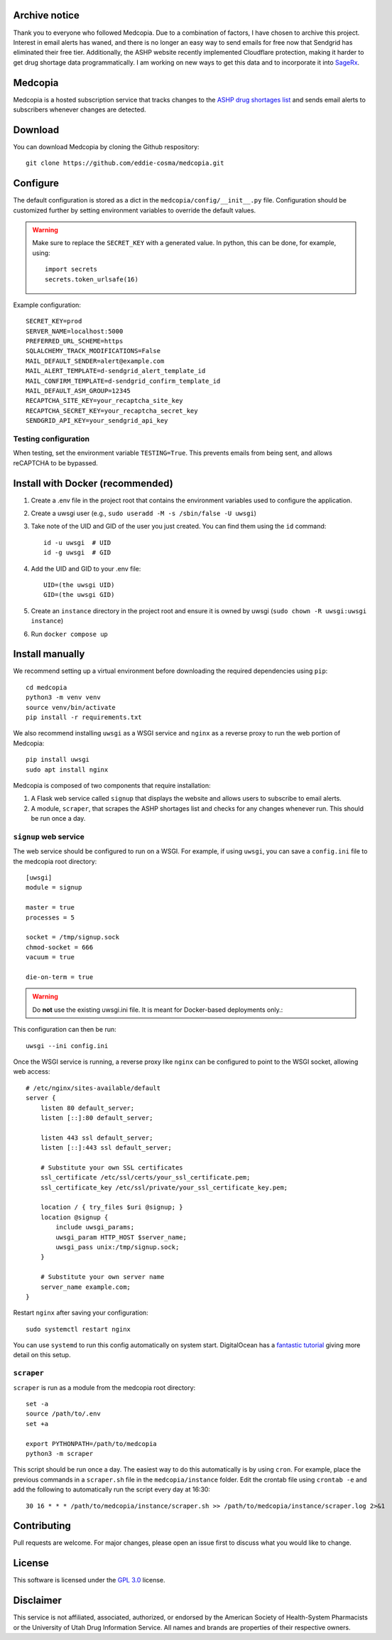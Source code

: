 =========
Archive notice
=========

Thank you to everyone who followed Medcopia. Due to a combination of factors, I have chosen to archive this project. Interest in email alerts has waned, and there is no longer an easy way to send emails for free now that Sendgrid has eliminated their free tier. Additionally, the ASHP website recently implemented Cloudflare protection, making it harder to get drug shortage data programmatically. I am working on new ways to get this data and to incorporate it into `SageRx <https://github.com/coderxio/sagerx>`_.

.. image:: signup/static/logo.png
    :alt: Medcopia Logo
    :align: center

=========
Medcopia
=========

Medcopia is a hosted subscription service that tracks changes to the `ASHP drug shortages list <https://www.ashp.org/drug-shortages/current-shortages>`_ and sends email alerts to subscribers whenever changes are detected.

=========
Download
=========

You can download Medcopia by cloning the Github respository::

    git clone https://github.com/eddie-cosma/medcopia.git

=========
Configure
=========

The default configuration is stored as a dict in the ``medcopia/config/__init__.py`` file. Configuration should be customized further by setting environment variables to override the default values.


.. warning::
    Make sure to replace the ``SECRET_KEY`` with a generated value. In python, this can be done, for example, using::

        import secrets
        secrets.token_urlsafe(16)

Example configuration::

    SECRET_KEY=prod
    SERVER_NAME=localhost:5000
    PREFERRED_URL_SCHEME=https
    SQLALCHEMY_TRACK_MODIFICATIONS=False
    MAIL_DEFAULT_SENDER=alert@example.com
    MAIL_ALERT_TEMPLATE=d-sendgrid_alert_template_id
    MAIL_CONFIRM_TEMPLATE=d-sendgrid_confirm_template_id
    MAIL_DEFAULT_ASM_GROUP=12345
    RECAPTCHA_SITE_KEY=your_recaptcha_site_key
    RECAPTCHA_SECRET_KEY=your_recaptcha_secret_key
    SENDGRID_API_KEY=your_sendgrid_api_key


Testing configuration
---------

When testing, set the environment variable ``TESTING=True``. This prevents emails from being sent, and allows reCAPTCHA to be bypassed.

=========
Install with Docker (recommended)
=========

#. Create a .env file in the project root that contains the environment variables used to configure the application.
#. Create a uwsgi user (e.g., ``sudo useradd -M -s /sbin/false -U uwsgi``)
#. Take note of the UID and GID of the user you just created. You can find them using the ``id`` command::

    id -u uwsgi  # UID
    id -g uwsgi  # GID

#. Add the UID and GID to your .env file::

    UID=(the uwsgi UID)
    GID=(the uwsgi GID)
#. Create an ``instance`` directory in the project root and ensure it is owned by uwsgi (``sudo chown -R uwsgi:uwsgi instance``)
#. Run ``docker compose up``

=========
Install manually
=========

We recommend setting up a virtual environment before downloading the required dependencies using ``pip``::

    cd medcopia
    python3 -m venv venv
    source venv/bin/activate
    pip install -r requirements.txt

We also recommend installing ``uwsgi`` as a WSGI service and ``nginx`` as a reverse proxy to run the web portion of Medcopia::

    pip install uwsgi
    sudo apt install nginx

Medcopia is composed of two components that require installation:

#. A Flask web service called ``signup`` that displays the website and allows users to subscribe to email alerts.
#. A module, ``scraper``, that scrapes the ASHP shortages list and checks for any changes whenever run. This should be run once a day.

``signup`` web service
---------

The web service should be configured to run on a WSGI. For example, if using ``uwsgi``, you can save a ``config.ini`` file to the medcopia root directory::

    [uwsgi]
    module = signup

    master = true
    processes = 5

    socket = /tmp/signup.sock
    chmod-socket = 666
    vacuum = true

    die-on-term = true


.. warning::
    Do **not** use the existing uwsgi.ini file. It is meant for Docker-based deployments only.::

This configuration can then be run::

    uwsgi --ini config.ini

Once the WSGI service is running, a reverse proxy like ``nginx`` can be configured to point to the WSGI socket, allowing web access::

    # /etc/nginx/sites-available/default
    server {
        listen 80 default_server;
        listen [::]:80 default_server;

        listen 443 ssl default_server;
        listen [::]:443 ssl default_server;

        # Substitute your own SSL certificates
        ssl_certificate /etc/ssl/certs/your_ssl_certificate.pem;
        ssl_certificate_key /etc/ssl/private/your_ssl_certificate_key.pem;

        location / { try_files $uri @signup; }
        location @signup {
            include uwsgi_params;
            uwsgi_param HTTP_HOST $server_name;
            uwsgi_pass unix:/tmp/signup.sock;
        }

        # Substitute your own server name
        server_name example.com;
    }

Restart ``nginx`` after saving your configuration::

    sudo systemctl restart nginx

You can use ``systemd`` to run this config automatically on system start. DigitalOcean has a `fantastic tutorial <https://www.digitalocean.com/community/tutorials/how-to-serve-flask-applications-with-uswgi-and-nginx-on-ubuntu-18-04>`_ giving more detail on this setup.

``scraper``
----------

``scraper`` is run as a module from the medcopia root directory::

    set -a
    source /path/to/.env
    set +a

    export PYTHONPATH=/path/to/medcopia
    python3 -m scraper

This script should be run once a day. The easiest way to do this automatically is by using ``cron``. For example, place the previous commands in a ``scraper.sh`` file in the ``medcopia/instance`` folder. Edit the crontab file using ``crontab -e`` and add the following to automatically run the script every day at 16:30::

    30 16 * * * /path/to/medcopia/instance/scraper.sh >> /path/to/medcopia/instance/scraper.log 2>&1


=========
Contributing
=========

Pull requests are welcome. For major changes, please open an issue first to discuss what you would like to change.

=========
License
=========

This software is licensed under the `GPL 3.0 <https://github.com/eddie-cosma/medcopia/blob/master/LICENSE>`_ license.

=========
Disclaimer
=========

This service is not affiliated, associated, authorized, or endorsed by the American Society of Health-System Pharmacists or the University of Utah Drug Information Service. All names and brands are properties of their respective owners.
